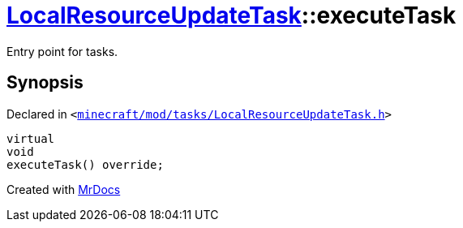 [#LocalResourceUpdateTask-executeTask]
= xref:LocalResourceUpdateTask.adoc[LocalResourceUpdateTask]::executeTask
:relfileprefix: ../
:mrdocs:


Entry point for tasks&period;



== Synopsis

Declared in `&lt;https://github.com/PrismLauncher/PrismLauncher/blob/develop/launcher/minecraft/mod/tasks/LocalResourceUpdateTask.h#L38[minecraft&sol;mod&sol;tasks&sol;LocalResourceUpdateTask&period;h]&gt;`

[source,cpp,subs="verbatim,replacements,macros,-callouts"]
----
virtual
void
executeTask() override;
----



[.small]#Created with https://www.mrdocs.com[MrDocs]#
